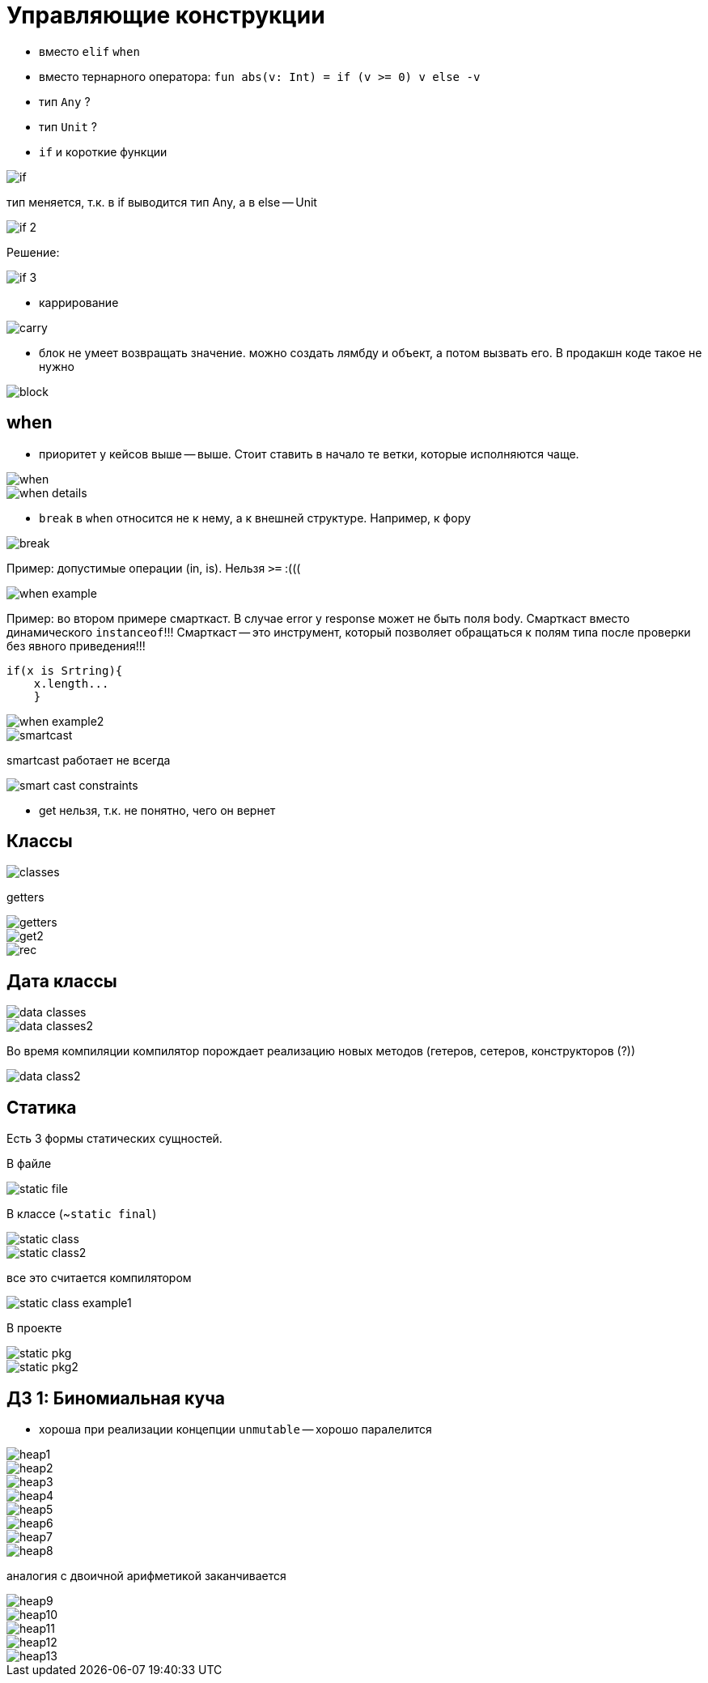 = Управляющие конструкции 

* вместо `elif` `when` 
* вместо тернарного оператора: `fun abs(v: Int) = if (v >= 0) v else -v`
* тип `Any` ?
* тип `Unit` ?
* `if` и короткие функции

image::media/if.png[]

тип меняется, т.к. в if выводится тип Any, а в else -- Unit

image::media/if_2.png[]

Решение: 

image::media/if_3.png[]

* каррирование 

image::media/carry.png[]

* блок не умеет возвращать значение. можно создать лямбду и объект, а потом вызвать его. В продакшн коде такое не нужно 

image::media/block.png[]

== when ==

* приоритет у кейсов выше -- выше. Стоит ставить в начало те ветки, которые исполняются чаще.

image::media/when.png[]

image::media/when_details.png[]

* `break` в `when` относится не к нему, а к внешней структуре. Например, к фору 

image::media/break.png[]

Пример: допустимые операции (in, is). Нельзя `>=` :(((

image::media/when_example.png[]

Пример: во втором примере смарткаст. В случае error у response может не быть поля body. Смарткаст вместо динамического `instanceof`!!! Смарткаст -- это инструмент, который позволяет обращаться к полям типа после проверки без явного приведения!!! 
```kt
if(x is Srtring){
    x.length...
    }
```

image::media/when_example2.png[]

image::media/smartcast.png[]

smartcast работает не всегда 

image::media/smart_cast_constraints.png[] 

* get нельзя, т.к. не понятно, чего он вернет

== Классы ==

image::media/classes.png[]

getters 

image::media/getters.png[]

image::media/get2.png[]

image::media/rec.png[]

== Дата классы ==

image::media/data_classes.png[]

image::media/data_classes2.png[]

Во время компиляции компилятор порождает реализацию новых методов (гетеров, сетеров, конструкторов (?))

image::media/data_class2.png[]
 

== Статика == 

Есть 3 формы статических сущностей.

В файле

image::media/static_file.png[]

В классе (~`static final`)

image::media/static_class.png[]

image::media/static_class2.png[]

все это считается компилятором 

image::media/static_class_example1.png[]

В проекте 

image::media/static_pkg.png[]

image::media/static_pkg2.png[]


== ДЗ 1: Биномиальная куча ==
* хороша при реализации концепции `unmutable` -- хорошо паралелится 

image::media/heap1.png[]

image::media/heap2.png[]

image::media/heap3.png[]

image::media/heap4.png[]

image::media/heap5.png[]

image::media/heap6.png[]

image::media/heap7.png[]

image::media/heap8.png[]

аналогия с двоичной арифметикой заканчивается 

image::media/heap9.png[] 

image::media/heap10.png[]

image::media/heap11.png[]

image::media/heap12.png[]

image::media/heap13.png[]